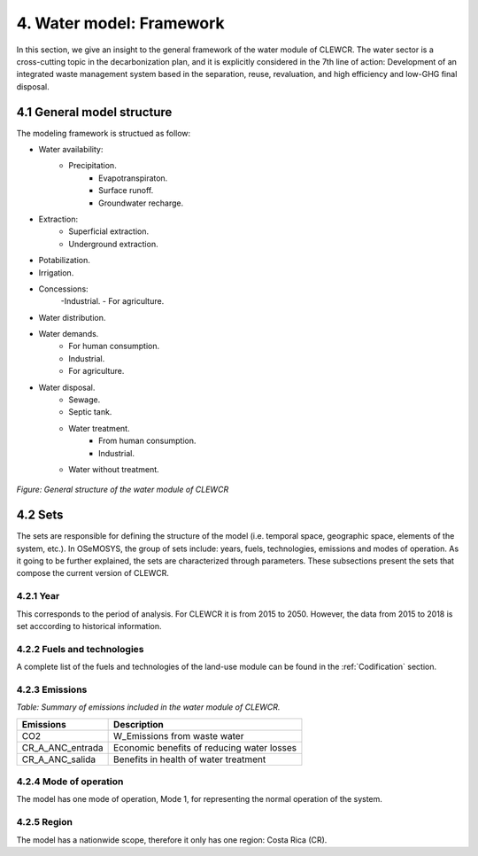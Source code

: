 4. Water model: Framework 
=======================================

In this section, we give an insight to the general framework of the water module of CLEWCR. The water sector is a cross-cutting topic in the decarbonization plan, and it is explicitly considered in the 7th line of action: Development of an integrated waste management system based in the separation, reuse, revaluation, and high  efficiency and low-GHG final disposal.

4.1 General model structure 
+++++++++

The modeling framework is structued as follow:

- Water availability: 
   - Precipitation.
      - Evapotranspiraton. 
      - Surface runoff. 
      - Groundwater recharge.
      
- Extraction: 
   - Superficial extraction. 
   - Underground extraction. 
   
- Potabilization. 

- Irrigation. 

- Concessions: 
   -Industrial. 
   - For agriculture. 

- Water distribution. 

- Water demands. 
   - For human consumption. 
   - Industrial. 
   - For agriculture. 

- Water disposal.    
   - Sewage. 
   - Septic tank.
   - Water treatment. 
      - From human consumption. 
      - Industrial. 
   - Water without treatment. 

.. figure::  doc_imgs/Water__diagram.png
   :align:   center
   :width:   700 px
   
   *Figure: General structure of the water module of CLEWCR* 

4.2 Sets 
+++++++++

The sets are responsible for defining the structure of the model (i.e. temporal space, geographic space, elements of the system, etc.). In OSeMOSYS, the group of sets include: years, fuels, technologies, emissions and modes of operation. As it going to be further explained, the sets are characterized through parameters. These subsections present the sets that compose the current version of CLEWCR.  

4.2.1 Year
---------

This corresponds to the period of analysis. For CLEWCR it is from 2015 to 2050. However, the data from 2015 to 2018 is set acccording to historical information. 

4.2.2 Fuels and technologies
---------

A complete list of the fuels and technologies of the land-use module can be found in the :ref:`Codification` section. 

4.2.3 Emissions
---------

*Table: Summary of emissions included in the water module of CLEWCR.*

.. table::
   :align:   center 
   
+---------------------+--------------------------------------------------+
| Emissions           | Description                                      |
+=====================+==================================================+
|CO2                  | W_Emissions from waste water                     |
+---------------------+--------------------------------------------------+
|CR_A_ANC_entrada     | Economic benefits of reducing water losses       |
+---------------------+--------------------------------------------------+
|CR_A_ANC_salida      | Benefits in health of water treatment            |
+---------------------+--------------------------------------------------+

4.2.4 Mode of operation
---------
    
The model has one mode of operation, Mode 1, for representing the normal operation of the system.

4.2.5 Region
---------
    
The model has a nationwide scope, therefore it only has one region: Costa Rica (CR). 
  
